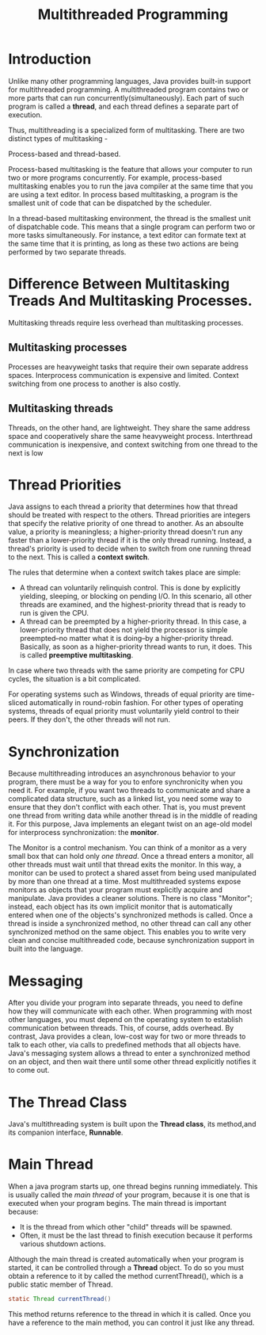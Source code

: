 #+TITLE: Multithreaded Programming

* Introduction
Unlike many other programming languages, Java provides built-in support for multithreaded programming. A multithreaded program contains two or more parts that can run concurrently(simultaneously).
Each part of such program is called a *thread*, and each thread defines a separate part of execution.


Thus, multithreading is a specialized form of multitasking. There are two distinct types of multitasking -


Process-based and thread-based.


Process-based multitasking is the feature that allows your computer to run two or more programs concurrently. For example, process-based multitasking enables you to run the java compiler at the same time that you are using a text editor. In process based multitasking, a program is the smallest unit of code that can be dispatched by the scheduler.


In a thread-based multitasking environment, the thread is the smallest unit of dispatchable code. This means that a single program can perform two or more tasks simultaneously. For instance, a text editor can formate text at the same time that it is printing, as long as these two actions are being performed by two separate threads.

* Difference Between Multitasking Treads And Multitasking Processes.
Multitasking threads require less overhead than multitasking processes.
** Multitasking processes
Processes are heavyweight tasks that require their own separate address spaces. Interprocess communication is expensive and limited. Context switching from one process to another is also costly.
** Multitasking threads
Threads, on the other hand, are lightweight. They share the same address space and cooperatively share the same heavyweight process. Interthread communication is inexpensive, and context switching from one thread to the next is low

* Thread Priorities
Java assigns to each thread a priority that determines how that thread should be treated with respect to the others. Thread priorities are integers that specify the relative priority of one thread to another. As an absoulte value, a priority is meaningless; a higher-priority thread doesn't run any faster than a lower-priority thread if it is the only thread running. Instead, a thread's priority is used to decide when to switch from one running thread to the next. This is called a *context switch*.


The rules that determine when a context switch takes place are simple:
+ A thread can voluntarily relinquish control. This is done by explicitly yielding, sleeping, or blocking on pending I/O. In this scenario, all other threads are examined, and the highest-priority thread that is ready to run is given the CPU.
+ A thread can be preempted by a higher-priority thread. In this case, a lower-priority thread that does not yield the processor is simple preempted--no matter what it is doing--by a higher-priority thread. Basically, as soon as a higher-priority thread wants to run, it does. This is called *preemptive multitasking*.

In case where two threads with the same priority are competing for CPU cycles, the situation is a bit complicated.


For operating systems such as Windows, threads of equal priority are time-sliced automatically in round-robin fashion. For other types of operating systems, threads of equal priority must voluntarily yield control to their peers. If they don't, the other threads will not run.

* Synchronization
Because multithreading introduces an asynchronous behavior to your program, there must be a way for you to enfore synchronicity when you need it.
For example, if you want two threads to communicate and share a complicated data structure, such as a linked list, you need some way to ensure that they don't conflict with each other. That is, you must prevent one thread from writing data while another thread is in the middle of reading it. For this purpose, Java implements an elegant twist on an age-old model for interprocess synchronization: the *monitor*.


The Monitor is a control mechanism. You can think of a monitor as a very small box that can hold only /one thread/. Once a thread enters a monitor, all other threads must wait until that thread exits the monitor. In this way, a monitor can be used to protect a shared asset from being used manipulated by more than one thread at a time.
Most multithreaded systems expose monitors as objects that your program must explicitly acquire and manipulate. Java provides a cleaner solutions. There is no class "Monitor"; instead, each object has its own implicit monitor that is automatically entered when one of the objects's synchronized methods is called. Once a thread is inside a synchronized method, no other thread can call any other synchronized method on the same object. This enables you to write very clean and concise multithreaded code, because synchronization support in built into the language.

* Messaging
After you divide your program into separate threads, you need to define how they will communicate with each other. When programming with most other languages, you must depend on the operating system to establish communication between threads. This, of course, adds overhead. By contrast, Java provides a clean, low-cost way for two or more threads to talk to each other, via calls to predefined methods that all objects have. Java's messaging system allows a thread to enter a synchronized method on an object, and then wait there until some other thread explicitly notifies it to come out.

* The Thread Class 
Java's multithreading system is built upon the *Thread class*, its method,and its companion interface, *Runnable*.

* Main Thread
When a java program starts up, one thread begins running immediately. This is usually called the /main thread/ of your program, because it is one that is executed when your program begins. The main thread is important because:
+ It is the thread from which other "child" threads will be spawned.
+ Often, it must be the last thread to finish execution because it performs various shutdown actions.

Although the main thread is created automatically when your program is started, it can be controlled through a *Thread* object. To do so you must obtain a reference to it by called the method currentThread(), which is a public static member of Thread.

#+BEGIN_SRC java
static Thread currentThread()
#+END_SRC

This method returns reference to the thread in which it is called. Once you have a reference to the main method, you can control it just like any thread.
